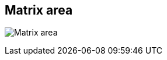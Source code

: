 ifdef::pdf-theme[[[area-matrix-area-2,Matrix area]]]
ifndef::pdf-theme[[[area-matrix-area-2,Matrix area image:playtime::generated/screenshots/elements/area/matrix-area-2.png[width=50]]]]
== Matrix area

image:playtime::generated/screenshots/elements/area/matrix-area-2.png[Matrix area, role="related thumb right"]




